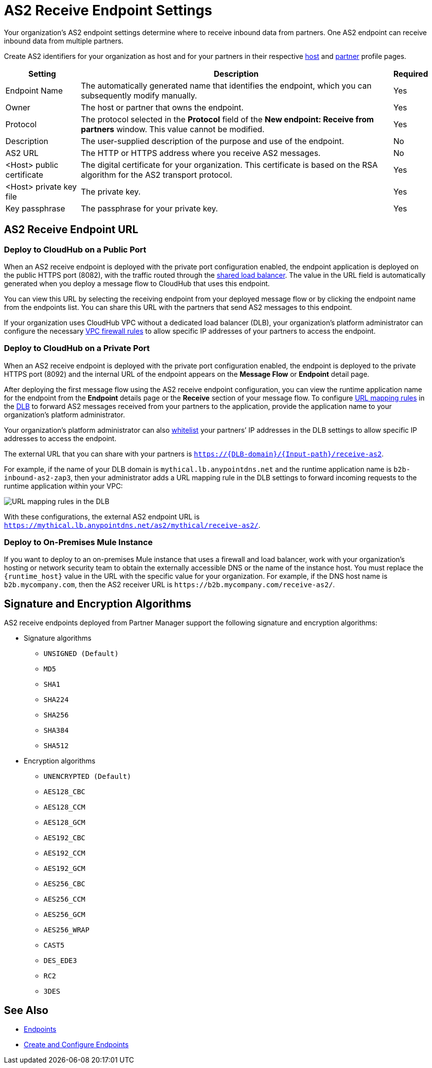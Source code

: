 = AS2 Receive Endpoint Settings

Your organization's AS2 endpoint settings determine where to receive inbound data from partners.
One AS2 endpoint can receive inbound data from multiple partners.

Create AS2 identifiers for your organization as host and for your partners in their respective xref:configure-host.adoc[host] and xref:configure-partner.adoc[partner] profile pages.

[%header%autowidth.spread]
|===
| Setting | Description | Required
| Endpoint Name
| The automatically generated name that identifies the endpoint, which you can subsequently modify manually.
| Yes

| Owner
| The host or partner that owns the endpoint.
| Yes

| Protocol
| The protocol selected in the *Protocol* field of the *New endpoint: Receive from partners* window. This value cannot be modified.
| Yes

| Description
| The user-supplied description of the purpose and use of the endpoint.
| No

| AS2 URL
a| The HTTP or HTTPS address where you receive AS2 messages.
| No

| <Host> public certificate
| The digital certificate for your organization. This certificate is based on the RSA algorithm for the AS2 transport protocol.
| Yes

| <Host> private key file
| The private key.
| Yes

| Key passphrase
| The passphrase for your private key.
| Yes
|===


== AS2 Receive Endpoint URL

=== Deploy to CloudHub on a Public Port

When an AS2 receive endpoint is deployed with the private port configuration enabled, the endpoint application is deployed on the public HTTPS port (8082), with the traffic routed through the xref:runtime-manager::dedicated-load-balancer-tutorial#shared-load-balancers [shared load balancer]. The value in the URL field is automatically generated when you deploy a message flow to CloudHub that uses this endpoint.

You can view this URL by selecting the receiving endpoint from your deployed message flow or by clicking the endpoint name from the endpoints list. You can share this URL with the partners that send AS2 messages to this endpoint.

If your organization uses CloudHub VPC without a dedicated load balancer (DLB), your organization’s platform administrator can configure the necessary xref:runtime-manager::vpc-firewall-rules-concept.adoc[VPC firewall rules] to allow specific IP addresses of your
partners to access the endpoint.

=== Deploy to CloudHub on a Private Port

When an AS2 receive endpoint is deployed with the private port configuration enabled, the endpoint is deployed to the private HTTPS port (8092) and the internal URL of the endpoint appears on the *Message Flow* or *Endpoint* detail page.

After deploying the first message flow using the AS2 receive endpoint configuration, you can view the runtime application name for the endpoint from the *Endpoint* details page or the *Receive* section of your message flow. To configure xref:runtime-manager/lb-mapping-rules[URL mapping rules] in the xref:runtime-manager::cloudhub-dedicated-load-balancer.adoc[DLB] to forward AS2 messages received from your partners to the application, provide the application name to your organization’s platform administrator.

Your organization’s platform administrator can also xref:runtime-manager::lb-whitelists.adoc[whitelist] your partners’ IP addresses in the DLB settings to allow specific IP addresses to access the endpoint.

The external URL that you can share with your partners is `https://{DLB-domain}/{Input-path}/receive-as2`.

For example, if the name of your DLB domain is `mythical.lb.anypointdns.net` and the runtime application name is `b2b-inbound-as2-zap3`, then your administrator adds a URL mapping rule in the DLB settings to forward incoming requests to the runtime application within your VPC:

image::URL-mapping-rules.png[URL mapping rules in the DLB]

With these configurations, the external AS2 endpoint URL is `https://mythical.lb.anypointdns.net/as2/mythical/receive-as2/`.

=== Deploy to On-Premises Mule Instance

If you want to deploy to an on-premises Mule instance that uses a firewall and load balancer, work with your organization's hosting or network security team to obtain the externally accessible DNS or the name of the instance host. You must replace the `{runtime_host}` value in the URL with the specific value for your organization. For example, if the DNS host name is `b2b.mycompany.com`, then the AS2 receiver URL is `+https://b2b.mycompany.com/receive-as2/+`.

== Signature and Encryption Algorithms

AS2 receive endpoints deployed from Partner Manager support the following signature and encryption algorithms:

* Signature algorithms
** `UNSIGNED (Default)`
** `MD5`
** `SHA1`
** `SHA224`
** `SHA256`
** `SHA384`
** `SHA512`
* Encryption algorithms
** `UNENCRYPTED (Default)`
** `AES128_CBC`
** `AES128_CCM`
** `AES128_GCM`
** `AES192_CBC`
** `AES192_CCM`
** `AES192_GCM`
** `AES256_CBC`
** `AES256_CCM`
** `AES256_GCM`
** `AES256_WRAP`
** `CAST5`
** `DES_EDE3`
** `RC2`
** `3DES`

== See Also

* xref:endpoints.adoc[Endpoints]
* xref:create-endpoint.adoc[Create and Configure Endpoints]
